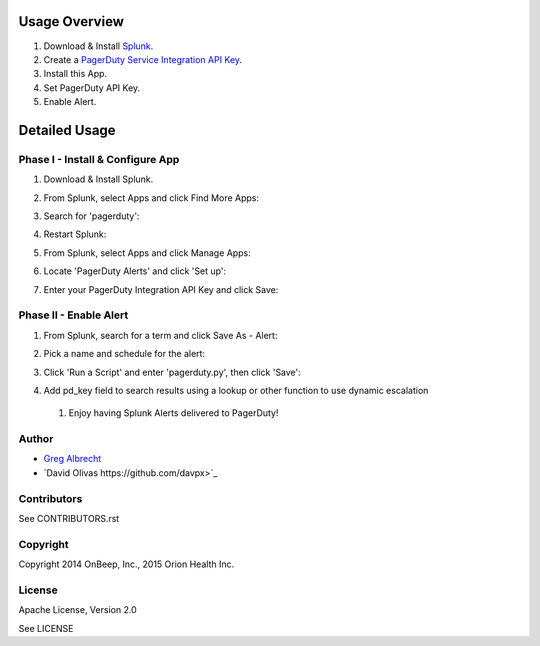 .. topic:: PagerDuty Alert - Trigger PagerDuty Incidents from Splunk Alerts.

Usage Overview
--------------

1. Download & Install `Splunk <http://www.splunk.com/download>`_.
2. Create a `PagerDuty Service Integration API Key`_.
3. Install this App.
4. Set PagerDuty API Key.
5. Enable Alert.

.. _`PagerDuty Service Integration API Key`: http://developer.pagerduty.com/documentation/integration/events


Detailed Usage
--------------

Phase I - Install & Configure App
=================================

#. Download & Install Splunk.
#. From Splunk, select Apps and click Find More Apps:
    .. image:: https://raw.githubusercontent.com/ampledata/splunk_app_pagerduty/develop/docs/find_more_apps.png
#. Search for 'pagerduty':
    .. image:: https://raw.githubusercontent.com/ampledata/splunk_app_pagerduty/develop/docs/search_apps.png
#. Restart Splunk:
    .. image:: https://raw.githubusercontent.com/ampledata/splunk_app_pagerduty/develop/docs/restart_splunk.png
#. From Splunk, select Apps and click Manage Apps:
    .. image:: https://raw.githubusercontent.com/ampledata/splunk_app_pagerduty/develop/docs/find_more_apps.png
#. Locate 'PagerDuty Alerts' and click 'Set up':
    .. image:: https://raw.githubusercontent.com/ampledata/splunk_app_pagerduty/develop/docs/app_set_up.png
#. Enter your PagerDuty Integration API Key and click Save:
    .. image:: https://raw.githubusercontent.com/ampledata/splunk_app_pagerduty/develop/docs/service_api_key.png
    .. image:: https://raw.githubusercontent.com/ampledata/splunk_app_pagerduty/develop/docs/successfully_updated.png


Phase II - Enable Alert
=======================

#. From Splunk, search for a term and click Save As - Alert:
    .. image:: https://raw.githubusercontent.com/ampledata/splunk_app_pagerduty/develop/docs/new_search.png
#. Pick a name and schedule for the alert:
    .. image:: https://raw.githubusercontent.com/ampledata/splunk_app_pagerduty/develop/docs/save_as_alert.png
#. Click 'Run a Script' and enter 'pagerduty.py', then click 'Save':
    .. image:: https://raw.githubusercontent.com/ampledata/splunk_app_pagerduty/develop/docs/run_a_script.png
    .. image:: https://raw.githubusercontent.com/ampledata/splunk_app_pagerduty/develop/docs/alert_has_been_saved.png
#. Add pd_key field to search results using a lookup or other function to use dynamic escalation
 #. Enjoy having Splunk Alerts delivered to PagerDuty!


Author
======
* `Greg Albrecht <https://github.com/ampledata>`_
* `David Olivas https://github.com/davpx>`_


Contributors
============
See CONTRIBUTORS.rst


Copyright
=========
Copyright 2014 OnBeep, Inc., 2015 Orion Health Inc.


License
=======
Apache License, Version 2.0

See LICENSE
